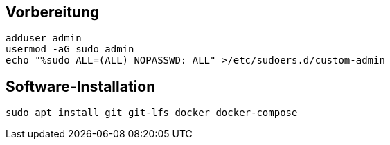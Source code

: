 :source-highlighter: highlight.js

== Vorbereitung

[source,bash]
----
adduser admin
usermod -aG sudo admin
echo "%sudo ALL=(ALL) NOPASSWD: ALL" >/etc/sudoers.d/custom-admin
----

== Software-Installation
[source,bash]
----
sudo apt install git git-lfs docker docker-compose
----